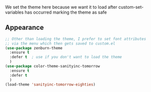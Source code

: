 # Set the theme

We set the theme here because we want it to load after custom-set-variables has
occurred marking the theme as safe

** Appearance

#+BEGIN_SRC emacs-lisp
;; Other than loading the theme, I prefer to set font attributes
;; via the menu which then gets saved to custom.el
(use-package zenburn-theme
  :ensure t
  :defer t  ; use if you don't want to load the theme
  )
(use-package color-theme-sanityinc-tomorrow
  :ensure t
  :defer t
  )
(load-theme 'sanityinc-tomorrow-eighties)

#+END_SRC
